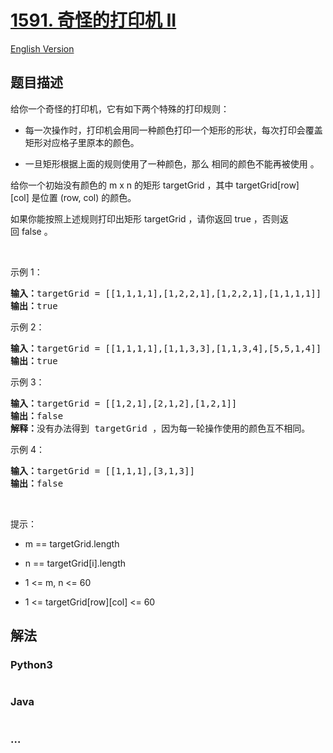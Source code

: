 * [[https://leetcode-cn.com/problems/strange-printer-ii][1591.
奇怪的打印机 II]]
  :PROPERTIES:
  :CUSTOM_ID: 奇怪的打印机-ii
  :END:
[[./solution/1500-1599/1591.Strange Printer II/README_EN.org][English
Version]]

** 题目描述
   :PROPERTIES:
   :CUSTOM_ID: 题目描述
   :END:

#+begin_html
  <!-- 这里写题目描述 -->
#+end_html

#+begin_html
  <p>
#+end_html

给你一个奇怪的打印机，它有如下两个特殊的打印规则：

#+begin_html
  </p>
#+end_html

#+begin_html
  <ul>
#+end_html

#+begin_html
  <li>
#+end_html

每一次操作时，打印机会用同一种颜色打印一个矩形的形状，每次打印会覆盖矩形对应格子里原本的颜色。

#+begin_html
  </li>
#+end_html

#+begin_html
  <li>
#+end_html

一旦矩形根据上面的规则使用了一种颜色，那么 相同的颜色不能再被使用 。

#+begin_html
  </li>
#+end_html

#+begin_html
  </ul>
#+end_html

#+begin_html
  <p>
#+end_html

给你一个初始没有颜色的 m x
n 的矩形 targetGrid ，其中 targetGrid[row][col] 是位置 (row,
col) 的颜色。

#+begin_html
  </p>
#+end_html

#+begin_html
  <p>
#+end_html

如果你能按照上述规则打印出矩形 targetGrid ，请你返回 true ，否则返回 false 。

#+begin_html
  </p>
#+end_html

#+begin_html
  <p>
#+end_html

 

#+begin_html
  </p>
#+end_html

#+begin_html
  <p>
#+end_html

示例 1：

#+begin_html
  </p>
#+end_html

#+begin_html
  <p>
#+end_html

#+begin_html
  </p>
#+end_html

#+begin_html
  <pre><strong>输入：</strong>targetGrid = [[1,1,1,1],[1,2,2,1],[1,2,2,1],[1,1,1,1]]
  <strong>输出：</strong>true
  </pre>
#+end_html

#+begin_html
  <p>
#+end_html

示例 2：

#+begin_html
  </p>
#+end_html

#+begin_html
  <p>
#+end_html

#+begin_html
  </p>
#+end_html

#+begin_html
  <pre><strong>输入：</strong>targetGrid = [[1,1,1,1],[1,1,3,3],[1,1,3,4],[5,5,1,4]]
  <strong>输出：</strong>true
  </pre>
#+end_html

#+begin_html
  <p>
#+end_html

示例 3：

#+begin_html
  </p>
#+end_html

#+begin_html
  <pre><strong>输入：</strong>targetGrid = [[1,2,1],[2,1,2],[1,2,1]]
  <strong>输出：</strong>false
  <strong>解释：</strong>没有办法得到 targetGrid ，因为每一轮操作使用的颜色互不相同。</pre>
#+end_html

#+begin_html
  <p>
#+end_html

示例 4：

#+begin_html
  </p>
#+end_html

#+begin_html
  <pre><strong>输入：</strong>targetGrid = [[1,1,1],[3,1,3]]
  <strong>输出：</strong>false
  </pre>
#+end_html

#+begin_html
  <p>
#+end_html

 

#+begin_html
  </p>
#+end_html

#+begin_html
  <p>
#+end_html

提示：

#+begin_html
  </p>
#+end_html

#+begin_html
  <ul>
#+end_html

#+begin_html
  <li>
#+end_html

m == targetGrid.length

#+begin_html
  </li>
#+end_html

#+begin_html
  <li>
#+end_html

n == targetGrid[i].length

#+begin_html
  </li>
#+end_html

#+begin_html
  <li>
#+end_html

1 <= m, n <= 60

#+begin_html
  </li>
#+end_html

#+begin_html
  <li>
#+end_html

1 <= targetGrid[row][col] <= 60

#+begin_html
  </li>
#+end_html

#+begin_html
  </ul>
#+end_html

** 解法
   :PROPERTIES:
   :CUSTOM_ID: 解法
   :END:

#+begin_html
  <!-- 这里可写通用的实现逻辑 -->
#+end_html

#+begin_html
  <!-- tabs:start -->
#+end_html

*** *Python3*
    :PROPERTIES:
    :CUSTOM_ID: python3
    :END:

#+begin_html
  <!-- 这里可写当前语言的特殊实现逻辑 -->
#+end_html

#+begin_src python
#+end_src

*** *Java*
    :PROPERTIES:
    :CUSTOM_ID: java
    :END:

#+begin_html
  <!-- 这里可写当前语言的特殊实现逻辑 -->
#+end_html

#+begin_src java
#+end_src

*** *...*
    :PROPERTIES:
    :CUSTOM_ID: section
    :END:
#+begin_example
#+end_example

#+begin_html
  <!-- tabs:end -->
#+end_html
